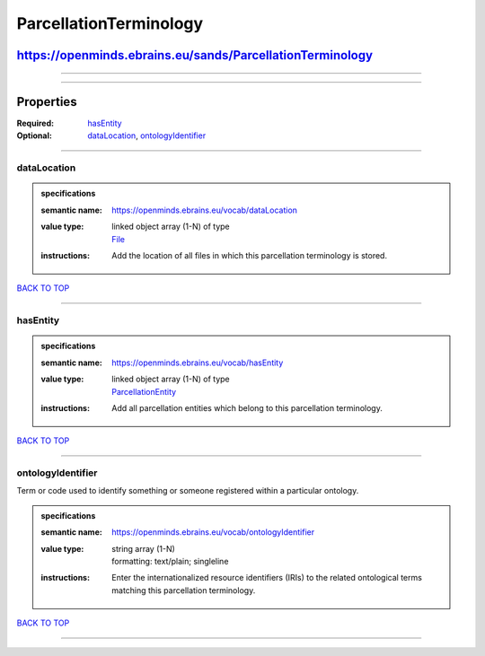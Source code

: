 #######################
ParcellationTerminology
#######################

**********************************************************
https://openminds.ebrains.eu/sands/ParcellationTerminology
**********************************************************

------------

------------

**********
Properties
**********

:Required: `hasEntity <hasEntity_heading_>`_
:Optional: `dataLocation <dataLocation_heading_>`_, `ontologyIdentifier <ontologyIdentifier_heading_>`_

------------

.. _dataLocation_heading:

dataLocation
------------

.. admonition:: specifications

   :semantic name: https://openminds.ebrains.eu/vocab/dataLocation
   :value type: | linked object array \(1-N\) of type
                | `File <https://openminds.ebrains.eu/core/File>`_
   :instructions: Add the location of all files in which this parcellation terminology is stored.

`BACK TO TOP <ParcellationTerminology_>`_

------------

.. _hasEntity_heading:

hasEntity
---------

.. admonition:: specifications

   :semantic name: https://openminds.ebrains.eu/vocab/hasEntity
   :value type: | linked object array \(1-N\) of type
                | `ParcellationEntity <https://openminds.ebrains.eu/sands/ParcellationEntity>`_
   :instructions: Add all parcellation entities which belong to this parcellation terminology.

`BACK TO TOP <ParcellationTerminology_>`_

------------

.. _ontologyIdentifier_heading:

ontologyIdentifier
------------------

Term or code used to identify something or someone registered within a particular ontology.

.. admonition:: specifications

   :semantic name: https://openminds.ebrains.eu/vocab/ontologyIdentifier
   :value type: | string array \(1-N\)
                | formatting: text/plain; singleline
   :instructions: Enter the internationalized resource identifiers (IRIs) to the related ontological terms matching this parcellation terminology.

`BACK TO TOP <ParcellationTerminology_>`_

------------

